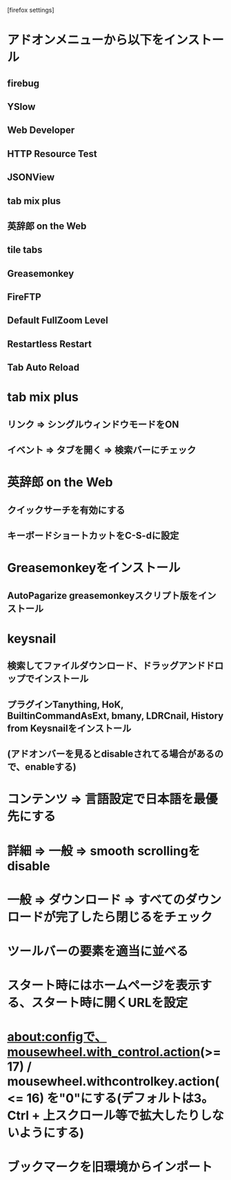 [firefox settings]
* アドオンメニューから以下をインストール
** firebug
** YSlow
** Web Developer
** HTTP Resource Test
** JSONView
** tab mix plus
** 英辞郎 on the Web
** tile tabs
** Greasemonkey
** FireFTP
** Default FullZoom Level
** Restartless Restart
** Tab Auto Reload

* tab mix plus
** リンク => シングルウィンドウモードをON
** イベント => タブを開く => 検索バーにチェック
* 英辞郎 on the Web
** クイックサーチを有効にする
** キーボードショートカットをC-S-dに設定
* Greasemonkeyをインストール
** AutoPagarize greasemonkeyスクリプト版をインストール
* keysnail
** 検索してファイルダウンロード、ドラッグアンドドロップでインストール
** プラグインTanything, HoK, BuiltinCommandAsExt, bmany, LDRCnail, History from Keysnailをインストール
** (アドオンバーを見るとdisableされてる場合があるので、enableする)
* コンテンツ => 言語設定で日本語を最優先にする
* 詳細 => 一般 => smooth scrollingをdisable
* 一般 => ダウンロード => すべてのダウンロードが完了したら閉じるをチェック
* ツールバーの要素を適当に並べる
* スタート時にはホームページを表示する、スタート時に開くURLを設定
* about:configで、mousewheel.with_control.action(>= 17) / mousewheel.withcontrolkey.action(<= 16) を"0"にする(デフォルトは3。Ctrl + 上スクロール等で拡大したりしないようにする)
* ブックマークを旧環境からインポート
